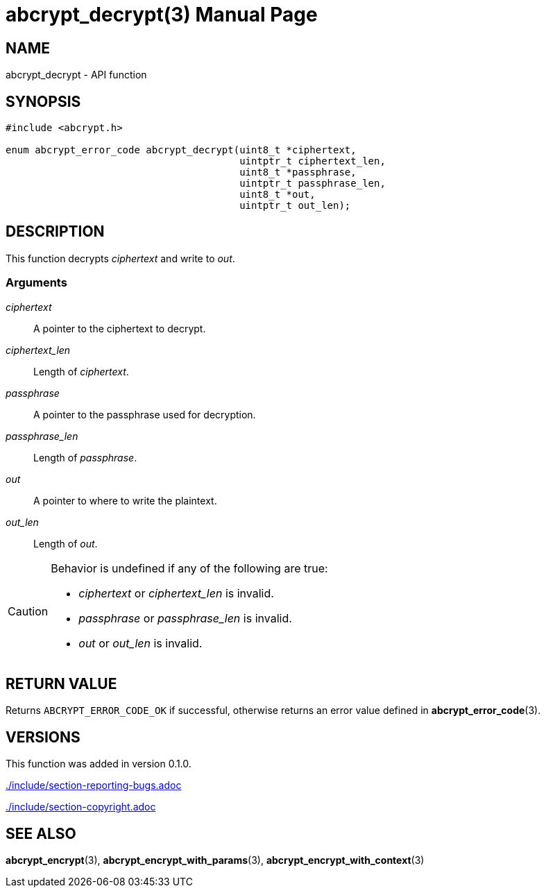// SPDX-FileCopyrightText: 2024 Shun Sakai
//
// SPDX-License-Identifier: CC-BY-4.0

= abcrypt_decrypt(3)
// Specify in UTC.
:docdate: 2024-12-10
:doctype: manpage
:icons: font
ifdef::revnumber[:mansource: abcrypt-capi {revnumber}]
ifndef::revnumber[:mansource: abcrypt-capi]
:manmanual: Library Functions Manual
ifndef::site-gen-antora[:includedir: ./include]

== NAME

abcrypt_decrypt - API function

== SYNOPSIS

[source,c]
----
#include <abcrypt.h>

enum abcrypt_error_code abcrypt_decrypt(uint8_t *ciphertext,
                                        uintptr_t ciphertext_len,
                                        uint8_t *passphrase,
                                        uintptr_t passphrase_len,
                                        uint8_t *out,
                                        uintptr_t out_len);
----

== DESCRIPTION

This function decrypts _ciphertext_ and write to _out_.

=== Arguments

_ciphertext_::

  A pointer to the ciphertext to decrypt.

_ciphertext_len_::

  Length of _ciphertext_.

_passphrase_::

  A pointer to the passphrase used for decryption.

_passphrase_len_::

  Length of _passphrase_.

_out_::

  A pointer to where to write the plaintext.

_out_len_::

  Length of _out_.

[CAUTION]
.Behavior is undefined if any of the following are true:
====
* _ciphertext_ or _ciphertext_len_ is invalid.
* _passphrase_ or _passphrase_len_ is invalid.
* _out_ or _out_len_ is invalid.
====

== RETURN VALUE

Returns `ABCRYPT_ERROR_CODE_OK` if successful, otherwise returns an error value
defined in *abcrypt_error_code*(3).

== VERSIONS

This function was added in version 0.1.0.

ifndef::site-gen-antora[include::{includedir}/section-reporting-bugs.adoc[]]
ifdef::site-gen-antora[include::partial$man/man3/include/section-reporting-bugs.adoc[]]

ifndef::site-gen-antora[include::{includedir}/section-copyright.adoc[]]
ifdef::site-gen-antora[include::partial$man/man3/include/section-copyright.adoc[]]

== SEE ALSO

*abcrypt_encrypt*(3), *abcrypt_encrypt_with_params*(3),
*abcrypt_encrypt_with_context*(3)
